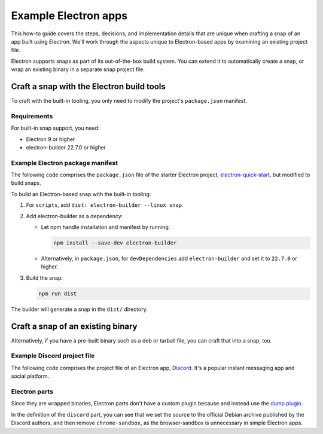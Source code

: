 .. _example-electron-apps:

Example Electron apps
=====================

This how-to guide covers the steps, decisions, and implementation details that
are unique when crafting a snap of an app built using Electron. We'll work
through the aspects unique to Electron-based apps by examining an existing
project file.

Electron supports snaps as part of its out-of-the-box build system. You can
extend it to automatically create a snap, or wrap an existing binary in a
separate snap project file.


Craft a snap with the Electron build tools
------------------------------------------

To craft with the built-in tooling, you only need to modify the project's
``package.json`` manifest.


Requirements
~~~~~~~~~~~~

For built-in snap support, you need:

- Electron 9 or higher
- electron-builder 22.7.0 or higher


Example Electron package manifest
~~~~~~~~~~~~~~~~~~~~~~~~~~~~~~~~~

The following code comprises the ``package.json`` file of the starter Electron
project, `electron-quick-start
<https://github.com/electron/electron-quick-start>`_, but modified to build
snaps.

.. collapse:: electron-quick-start package manifest

  .. code:: json

    {
      "name": "electron-quick-start",
      "version": "1.0.0",
      "description": "A minimal Electron application",
      "main": "main.js",
      "scripts": {
        "start": "electron .",
        "dist": "electron-builder --linux snap"
      },
      "repository": "https://github.com/electron/electron-quick-start",
      "keywords": [
        "Electron",
        "quick",
        "start",
        "tutorial",
        "demo"
      ],
      "author": "GitHub",
      "license": "CC0-1.0",
      "devDependencies": {
        "electron": "^11.2.1",
        "electron-builder": "^22.9.1"
      }
    }

To build an Electron-based snap with the built-in tooling:

#. For ``scripts``, add ``dist: electron-builder --linux snap``.
#. Add electron-builder as a dependency:

   - Let npm handle installation and manifest by running:

     .. code:: bash

       npm install --save-dev electron-builder

   - Alternatively, in ``package.json``, for ``devDependencies`` add
     ``electron-builder`` and set it to ``22.7.0`` or higher.
#. Build the snap:

   .. code:: bash

     npm run dist

The builder will generate a snap in the ``dist/`` directory.


Craft a snap of an existing binary
----------------------------------

Alternatively, if you have a pre-built binary such as a deb or tarball file,
you can craft that into a snap, too.


Example Discord project file
~~~~~~~~~~~~~~~~~~~~~~~~~~~~

The following code comprises the project file of an Electron app, `Discord
<https://github.com/snapcrafters/discord>`_. It's a popular instant messaging app and
social platform.

.. collapse:: Discord project file

    .. code-block:: yaml
        :caption: snapcraft.yaml

        name: discord
        title: Discord
        summary: Chat for Communities and Friends
        description: |
          Discord is the easiest way to communicate over voice, video, and text.
          Chat, hang out, and stay close with your friends and communities.

          Snaps are confined, as such Discord may be unable to perform some of
          the tasks it typically does when unconfined. This may result in the
          system log getting spammed with apparmor errors. Granting access to the
          system-observe interface when in the snap will enable the features, and
          thus reduce the logging.

            snap connect discord:system-observe

          **Authors**

          This snap is maintained by the Snapcrafters community, and is not
          necessarily endorsed or officially maintained by the upstream
          developers.

        website: https://discord.com/
        contact: https://github.com//snapcrafters/discord/issues
        issues: https://github.com//snapcrafters/discord/issues
        source-code: https://github.com//snapcrafters/discord
        license: Proprietary
        icon: snap/discord.png
        version: 0.0.76

        base: core22 # Reverted to core22 as a temporary workaround for https://github.com/snapcrafters/discord/issues/233
        grade: stable
        confinement: strict
        compression: lzo

        assumes:
          - snapd2.54

        architectures:
          - amd64

        parts:
          launcher:
            plugin: dump
            source: snap/local
            source-type: local
            stage-packages:
              - jq

          discord:
            plugin: dump
            source: https://dl.discordapp.net/apps/linux/${SNAPCRAFT_PROJECT_VERSION}/discord-${SNAPCRAFT_PROJECT_VERSION}.deb
            source-type: deb
            override-build: |
              craftctl default
              sed -i 's|Icon=discord|Icon=/usr/share/discord/discord\.png|' ${CRAFT_PART_INSTALL}/usr/share/discord/discord.desktop
            stage-packages:
              - libatomic1
              - libc++1
              - libnspr4
              - libnss3
              - libxss1
              - xdg-utils
            prime:
              - -usr/share/discord/chrome-sandbox
              - -usr/bin/xdg-open

        plugs:
          shmem:
            interface: shared-memory
            private: true

        apps:
          discord:
            extensions: [gnome]
            command: bin/launcher
            command-chain: [bin/disable-updater]
            autostart: discord-stable.desktop
            desktop: usr/share/applications/discord.desktop
            environment:
              # Correct the TMPDIR path for Chromium Framework/Electron to
              # ensure libappindicator has readable resources
              TMPDIR: $XDG_RUNTIME_DIR
              DISABLE_WAYLAND: 1
              # Included temporarily until https://github.com/snapcore/snapcraft-desktop-integration/issues/28
              # is resolved.
              NOTIFY_IGNORE_PORTAL: 1
            plugs:
              - audio-playback
              - audio-record
              - camera
              - home
              - mount-observe
              - network
              - network-observe
              - process-control
              - removable-media
              - screen-inhibit-control
              - shmem
              - system-observe
              - unity7


Electron parts
~~~~~~~~~~~~~~

Since they are wrapped binaries, Electron parts don't have a custom plugin
because and instead use the `dump plugin
<https://snapcraft.io/docs/dump-plugin>`_.

In the definition of the ``discord`` part, you can see that we set the source
to the official Debian archive published by the Discord authors, and then
remove ``chrome-sandbox``, as the browser-sandbox is unnecessary in simple
Electron apps.
